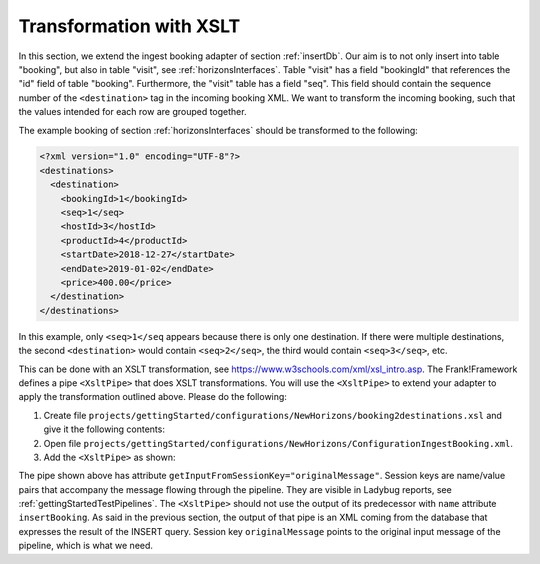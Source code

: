.. _transform:

Transformation with XSLT
========================

In this section, we extend the ingest booking adapter of section
:ref:`insertDb`. Our aim is to not only insert into table
"booking", but also in table "visit", see :ref:`horizonsInterfaces`.
Table "visit" has a field "bookingId" that references the "id"
field of table "booking". Furthermore, the "visit" table has a
field "seq". This field should contain the sequence number
of the ``<destination>`` tag in the incoming booking XML.
We want to transform the incoming booking, such that the
values intended for each row are grouped together.

The example booking of section :ref:`horizonsInterfaces` should
be transformed to the following:

.. code-block:: XML

   <?xml version="1.0" encoding="UTF-8"?>
   <destinations>
     <destination>
       <bookingId>1</bookingId>
       <seq>1</seq>
       <hostId>3</hostId>
       <productId>4</productId>
       <startDate>2018-12-27</startDate>
       <endDate>2019-01-02</endDate>
       <price>400.00</price>
     </destination>
   </destinations>

In this example, only ``<seq>1</seq`` appears because there is only one destination.
If there were multiple destinations, the second ``<destination>`` would contain
``<seq>2</seq>``, the third would contain ``<seq>3</seq>``, etc.

This can be done with an XSLT transformation, see https://www.w3schools.com/xml/xsl_intro.asp.
The Frank!Framework defines a pipe ``<XsltPipe>`` that does XSLT transformations. You will use the ``<XsltPipe>`` to extend your adapter to apply the transformation outlined above. Please do the following:

#. Create file ``projects/gettingStarted/configurations/NewHorizons/booking2destinations.xsl`` and give it the following contents:

   .. literalinclude:: ../../../srcSteps/NewHorizons/v470/configurations/NewHorizons/booking2destinations.xsl
      :language: xml

#. Open file ``projects/gettingStarted/configurations/NewHorizons/ConfigurationIngestBooking.xml``.
#. Add the ``<XsltPipe>`` as shown:

   .. include:: ../snippets/NewHorizons/v470/addXsltPipe.txt

The pipe shown above has attribute ``getInputFromSessionKey="originalMessage"``. Session keys are name/value pairs that accompany the message flowing through the pipeline. They are visible in Ladybug reports, see :ref:`gettingStartedTestPipelines`. The ``<XsltPipe>`` should not use the output of its predecessor with ``name`` attribute ``insertBooking``. As said in the previous section, the output of that pipe is an XML coming from the database that expresses the result of the INSERT query. Session key ``originalMessage`` points to the original input message of the pipeline, which is what we need.

